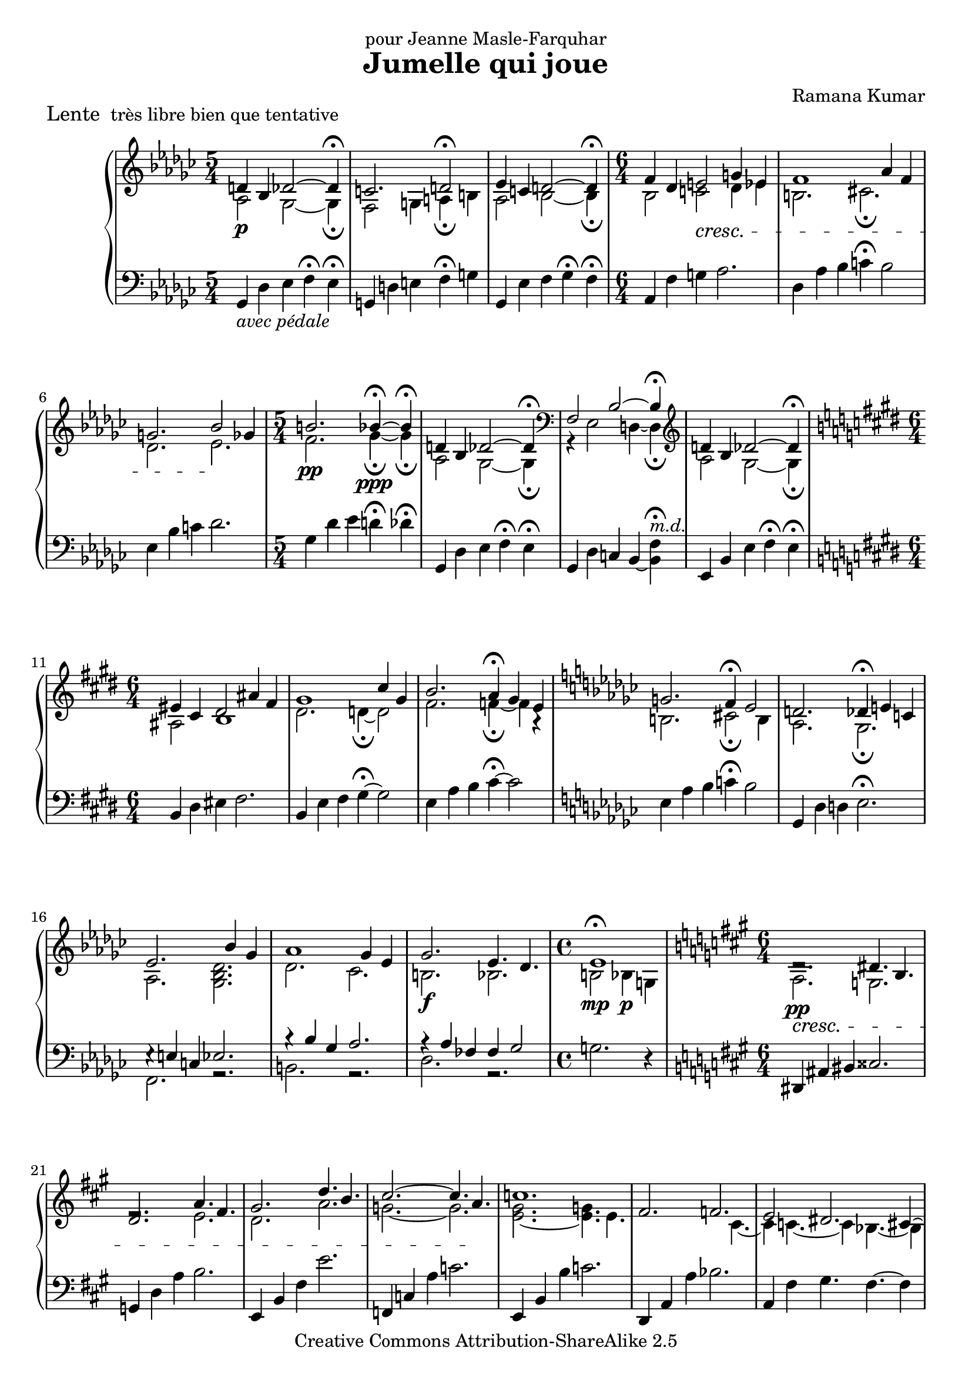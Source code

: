 \version "2.7.30"

\header {
	title = "Jumelle qui joue"
	composer = "Ramana Kumar"
	piece = \markup{\large {"Lente\n"} "très libre bien que tentative"}
	dedication = "pour Jeanne Masle-Farquhar"
	date = "2004"
	copyright = "Creative Commons Attribution-ShareAlike 2.5"
}

\score {
	\context PianoStaff <<
		\context Staff = right <<
			\override Staff.TimeSignature #'style = #'()
			\clef treble
			\key ges \major
			\time 5/4
			<< {
				\override DynamicLineSpanner #'padding = #2.5 d'4\p bes des'2 ~ des'4\fermata |
				c'2. d'2\fermata |
				ees'4 c' d'2 ~ d'4\fermata |
				\time 6/4 f'4 des' e'2 \cresc g'4 ees' |
				f'1 aes'4 f' |
				g'2. bes'2 \! ges'4 |
				\time 5/4 b'2.\pp bes'4\ppp\fermata ~ bes'\fermata |
				d'4 bes des'2 ~ des'4\fermata |
				\clef bass f2 bes2 ~ bes4\fermata |
				\clef treble d'4 bes des'2 ~ des'4\fermata |
				\key e \major \time 6/4 eis'4 cis' dis'2 ais'4 fis' |
				gis'1 cis''4 gis' |
				b'2. a'4\fermata gis' e' |
				\key ges \major g'2. f'4\fermata ees'2 |
				d'2. des'4\fermata e' c' |
				ees'2. s4 bes' ges' |
				aes'1 ges'4 ees' | \once \override DynamicLineSpanner #'padding = #3.5
				ges'2.\f ees'4. des' |
				\time 4/4 ees'1 |
				\key a \major \time 6/4 dis'2.\rest \cresc dis'4. b |
				d'2. a'4. fis' |
				gis'2. d''4. b' |
				cis''2. ~ cis''4. a' \! |
				c''1. |
				fis'2. f' |
				e'2 dis'2. cis'4 ~ |
				cis'4 c'4. ~ c'4 bes4. ~ bes4 |
				e'4 c' dis'1 |
				\key ees \major ees'4 b d'1 |
				ees'4 b d'1 |
				\time 3/4 ees'4 b d' |
				ees'4 b d' |
				bes'4 ges' a' |
				ees''4 b' d''\fermata |
				\time 9/4 \key d \major \override DynamicLineSpanner #'padding = #1 <a' d'' e'' a''>4.\ff <f' bes' d'' f''> <gis' bis' dis'' gis''>2. ~ <gis' bis' dis'' gis''>2\fermata ~ <fis' bis' dis'' fis''>4 |
				<a' d'' e'' a''>4. <f' bes' d'' f''> <gis' bis' dis'' gis''>2. ~ <gis' bis' dis'' gis''>2\fermata ~ <fis' bis' dis'' fis''>4 |
				<a' d'' e'' a''>4. <f' bes' d'' f''> <gis' bis' dis'' gis''> ~ <fis' bis' dis'' fis''> <e' a' c'' e''> <c' c''> |
				<f' a' c'' f''>1 ~ <f' a' c'' f''>2. ~ <f' a' c'' f''>2\fermata |
				<a' d'' e'' a''>4.\pp <f' bes' d'' f''> <gis' bis' dis'' gis''>2. ~ <gis' bis' dis'' gis''>2\fermata ~ <fis' bis' dis'' fis''>4 |
				<a' d'' e'' a''>4. <f' bes' d'' f''> <gis' bis' dis'' gis''>2. ~ <gis' bis' dis'' gis''>2\fermata ~ <fis' bis' dis'' fis''>4 |
				<a' d'' e'' a''>4. <f' bes' d'' f''> <gis' bis' dis'' gis''> ~ <fis' bis' dis'' fis''> <e' a' c'' e''> ~ <d' a' c'' d''> |
				<c' f' aes' c''>2 <aes aes'>4 <b d' f' b'>1.\fermata |
				\time 6/4 <c' f' g' c''>2 <aes aes'>4 <b d' f' b'>2 bes4 |
				\time 9/4 r4 des'2 ~ des'2.\fermata ~ des'\fermata |
				\key ges \major \time 5/4 \clef bass f2 bes2 ~ bes4\fermata |
				\clef treble \override DynamicLineSpanner #'padding = #2.5 d'4\p bes des'2 ~ des'4\fermata |
				\time 6/4 eis'4 cis' dis' ~ dis'2.\fermata |
				\time 5/4 ees'4 b d'2 ~ d'4\fermata |
				d'4 bes des'2.\fermata \bar "|."
			} \\
			{
				aes2 ges2 ~ ges4\fermata |
				f2 g4 a\fermata b |
				aes2 bes2 ~ bes4\fermata |
				\time 6/4 bes2 c' des'4 ees' |
				b2. cis'\fermata |
				des'2. ees' |
				\time 5/4 f'2. ges'4\fermata ~ ges'\fermata |
				aes2 ges2 ~ ges4\fermata |
				\clef bass r4 ees2 d4 ~ d\fermata |
				\clef treble aes2 ges2 ~ ges4\fermata |
				\key e \major \time 6/4 ais2 b1 |
				dis'2. d'4\fermata ~ d'2 |
				fis'2. f'4\fermata ~ f' a\rest |
				\key ges \major b2. cis'2\fermata b4 |
				aes2. ges\fermata |
				aes2. <ges bes des'> |
				des'2. ces' |
				b2. bes |
				\time 4/4 b2\mp^\fermata bes4\p g |
				\key a \major \time 6/4 a2.\pp g |
				e'2.\rest e' |
				d'2. a' |
				g'2. ~ g' |
				<e' gis'>2. ~ <e' g'>4. e' |
				s2. s4. cis' ~ |
				cis'4 c'4. ~ c'4 bes4. ~ bes4 |
				e'2 dis'2. cis'4 |
				gis2 g g |
				\key ees \major ges2 aes ~ aes4. bes8 |
				ges2 aes ~ aes4. bes8 |
				\time 3/4 ges2 aes4 |
				bes2 g4\rest |
				ees'2 r4 |
				aes'2 bes'4\fermata |
				\time 9/4 \key d \major s4*9 |
				s4*9 |
				s4*9 |
				s4*9 |
				s4*9 |
				s4*9 |
				s4*9 |
				s4*9 |
				\time 6/4 s4*6 |
				\time 9/4 r4 f2 ~ f2.\fermata ees\fermata |
				\key ges \major \time 5/4 \clef bass r4 ees2 d4 ~ d\fermata |
				\clef treble aes2 ges2 ~ ges4\fermata |
				\time 6/4 b2 ais4 ~ ais2.\fermata |
				\time 5/4 aes2 bes2 ~ bes4\fermata |
				aes2 ges2.\fermata \bar "|."
			} >>
		>>
		\context Staff = left <<
			\override Staff.TimeSignature #'style = #'()
			\clef bass
			\key ges \major
			\time 5/4
			{
				\override DynamicLineSpanner #'padding = #2 ges,4 _\markup{\italic{avec pédale}}des ees f\fermata ees\fermata |
				g,4 d e f\fermata g |
				ges,4 ees f ges\fermata f\fermata |
				\time 6/4 aes,4 f g aes2. |
				des4 aes bes c'\fermata bes2 |
				ees4 bes c' des'2. |
				\time 5/4 ges4 des' ees' d'\fermata des'\fermata |
				ges,4 des ees f\fermata ees\fermata |
				ges,4 des c bes, ~ <bes, f>\fermata^\markup{\italic m.d.} |
				ees,4 bes, ees f\fermata ees\fermata |
				\key e \major \time 6/4 b,4 dis eis fis2. |
				b,4 e fis gis4\fermata ~ gis2 |
				e4 a b cis'4\fermata ~ cis'2 |
				\key ges \major ees4 aes bes c'\fermata bes2 |
				ges,4 des d ees2.\fermata |
				<< {e4\rest e c ees2.} \\ {f,2. r} >> |
				<< {bes4\rest bes ges aes2.} \\ {b,2. r} >> |
				<< {aes4\rest aes fes fes ges2} \\ {des2. r} >> |
				\time 4/4 g2. r4 |
				\key a \major \time 6/4 dis,4 ais, bis, cisis2. |
				g,4 d a b2. |
				e,4 b, fis e'2. |
				f,4 c a c'2. |
				e,4 b, b c'2. |
				d,4 a, a bes2. |
				a,4 fis gis4. fis ~ fis4 |
				a,4 fis gis4. fis ~ fis4 |
				a,4 e dis cis b, bes, |
				\key ees \major aes,4 ees f g4. f |
				aes,4 ees f g4. f |
				\time 3/4 << {b,4\< ees f} \\ {b,,2.} >> |
				<< {ges4 aes bes} \\ {ges,2 bes,4} >> |
				<< {ces'4 des' ees'\!} \\ {ces2 ees4} >> |
				<< {f'4\> g' aes'\fermata \!} \\ {f2 a4\rest} >> |
				\time 9/4 \key d \major << {r4 a2 r4 fis2.\fermata ~ fis2} \\ {<f, c>2. <d, a,>1.} >> |
				<< {r4 a2 r4 fis2.\fermata ~ fis2} \\ {<f, c>2. <d, a,>1.} >> |
				<< {r4 a2 r4 fis2 r4 d bes,} \\ {<f, c>2. <d, a,> <bes,, f,>} >> |
				<< {s4. aes aes'1.\fermata} \\ {<des, des>1 ~ <des, des>2. ~ <des, des>2\fermata} >> |
				<< {r4 a2 r4 fis2.\fermata ~ fis2} \\ {<f, c>2. <d, a,>1.} >> |
				<< {r4 a2 r4 fis2.\fermata ~ fis2} \\ {<f, c>2. <d, a,>1.} >> |
				<< {r4 a2 r4 fis2 r4 d bes,} \\ {<f, c>2. <d, a,> <bes,, f,>} >> |
				<< {s4 aes s4 s4 f f'1\fermata} \\ {<des, des>2. <bes,, f,> ~ <bes,, f,>} >> |
				\time 6/4 << {s4 aes s4 s4 d bes,} \\ {<des, des>2. <bes,, f,>} >> |
				\time 9/4 << {r4 <ges, b,>2 ~ <ges, b,>2._\fermata ~ <ges, b,>_\fermata} \\ {ees,,1. ees,,2.\rest} >> |
				\key ges \major \time 5/4 ges,4 des c bes, ~ <bes, f>\fermata^\markup{\italic m.d.} |
				ees,4 bes, ees f\fermata ees\fermata |
				\time 6/4 gis,4 dis eis fis2.\fermata |
				\time 5/4 bes,4 ees f ges\fermata f\fermata |
				ges,4 f ees2.\fermata \bar "|."
			}
		>>
	>>
	\layout {
	}
	\midi {
		\tempo 4=72
		\context {
			\Voice
			\remove "Dynamic_performer"
			\remove "Span_dynamic_performer"
		}
	}
}
